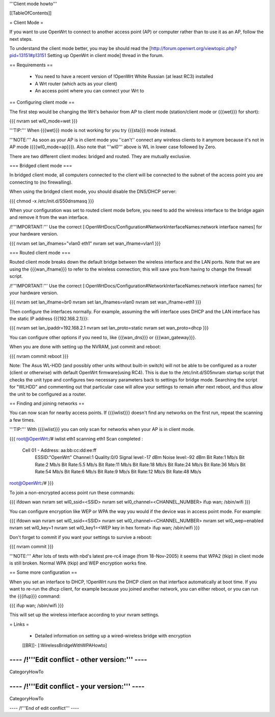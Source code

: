 '''Client mode howto'''


[[TableOfContents]]


= Client Mode =

If you want to use OpenWrt to connect to another access point (AP) or
computer rather than to use it as an AP, follow the next steps.

To understand the client mode better, you may be should read the
[http://forum.openwrt.org/viewtopic.php?pid=13151#p13151 Setting up OpenWrt in client mode]
thread in the forum.


== Requirements ==

 * You need to have a recent version of !OpenWrt White Russian (at least RC3) installed
 * A Wrt router (which acts as your client)
 * An access point where you can connect your Wrt to


== Configuring client mode ==

The first step would be changing the Wrt's behavior from AP to client
mode (station/client mode or {{{wet}}} for short):

{{{
nvram set wl0_mode=wet
}}}

'''TIP:''' When {{{wet}}} mode is not working for you try {{{sta}}} mode instead.

'''NOTE:''' As soon as your AP is in client mode you ''can't'' connect any
wireless clients to it anymore because it's not in AP mode ({{{wl0_mode=ap}}}).
Also note that '''wl0''' above is WL in lower case followed by Zero.

There are two different client modes: bridged and routed.  They are mutually
exclusive.

=== Bridged client mode ===

In bridged client mode, all computers connected to the client will be
connected to the subnet of the access point you are connecting to (no
firewalling).

When using the bridged client mode, you should disable the DNS/DHCP server:

{{{
chmod -x /etc/init.d/S50dnsmasq
}}}

When your configuration was set to routed client mode before, you need to add
the wireless interface to the bridge again and remove it from the wan interface.

/!\ '''IMPORTANT:''' Use the correct [:OpenWrtDocs/Configuration#NetworkInterfaceNames:network interface names]
for your hardware version.

{{{
nvram set lan_ifnames="vlan0 eth1"
nvram set wan_ifname=vlan1
}}}


=== Routed client mode ===

Routed client mode breaks down the default bridge between the wireless interface
and the LAN ports. Note that we are using the {{{wan_ifname}}} to refer to
the wireless connection; this will save you from having to change
the firewall script.

/!\ '''IMPORTANT:''' Use the correct [:OpenWrtDocs/Configuration#NetworkInterfaceNames:network interface names]
for your hardware version.

{{{
nvram set lan_ifname=br0
nvram set lan_ifnames=vlan0
nvram set wan_ifname=eth1
}}}

Then configure the interfaces normally. For example, assuming the wifi
interface uses DHCP and the LAN interface has the static IP address
{{{192.168.2.1}}}:

{{{
nvram set lan_ipaddr=192.168.2.1
nvram set lan_proto=static
nvram set wan_proto=dhcp
}}}

You can configure other options if you need to, like {{{wan_dns}}} or
{{{wan_gateway}}}.

When you are done with setting up the NVRAM, just commit and reboot:

{{{
nvram commit
reboot
}}}

Note: The Asus WL-HDD (and possibly other units without built-in switch) will not be able to be configured as a router (client or otherwise) with default OpenWrt firmware(using RC4). This is due to the /etc/init.d/S05nvram startup script that checks the unit type and configures two necessary parameters back to settings for bridge mode. Searching the script for "WLHDD" and commenting out that particular case will allow your settings to remain after next reboot, and thus allow the unit to be configured as a router.

== Finding and joining networks ==

You can now scan for nearby access points. If {{{iwlist}}} doesn't find any
networks on the first run, repeat the scanning a few times.

'''TIP:''' With {{{iwlist}}} you can only scan for networks when your AP
is in client mode.

{{{
root@OpenWrt:/# iwlist eth1 scanning
eth1      Scan completed :
          Cell 01 - Address: aa:bb:cc:dd:ee:ff
                    ESSID:"OpenWrt"
                    Channel:1
                    Quality:0/0  Signal level:-17 dBm  Noise level:-92 dBm
                    Bit Rate:1 Mb/s
                    Bit Rate:2 Mb/s
                    Bit Rate:5.5 Mb/s
                    Bit Rate:11 Mb/s
                    Bit Rate:18 Mb/s
                    Bit Rate:24 Mb/s
                    Bit Rate:36 Mb/s
                    Bit Rate:54 Mb/s
                    Bit Rate:6 Mb/s
                    Bit Rate:9 Mb/s
                    Bit Rate:12 Mb/s
                    Bit Rate:48 Mb/s

root@OpenWrt:/#
}}}

To join a non-encrypted access point run these commands:

{{{
ifdown wan
nvram set wl0_ssid=<SSID>
nvram set wl0_channel=<CHANNEL_NUMBER>
ifup wan; /sbin/wifi
}}}

You can configure encryption like WEP or WPA the way you would
if the device was in access point mode. For example:

{{{
ifdown wan
nvram set wl0_ssid=<SSID>
nvram set wl0_channel=<CHANNEL_NUMBER>
nvram set wl0_wep=enabled
nvram set wl0_key=1
nvram set wl0_key1=<WEP key in hex format>
ifup wan; /sbin/wifi
}}}

Don't forget to commit if you want your settings to survive a reboot:

{{{
nvram commit
}}}

'''NOTE:''' After lots of tests with nbd's latest pre-rc4 image (from 18-Nov-2005)
it seems that WPA2 (tkip) in client mode is still broken. Normal WPA (tkip) and WEP
encryption works fine.


== Some more configuration ==

When you set an interface to DHCP, !OpenWrt runs the DHCP client on that
interface automatically at boot time. If you want to re-run the dhcp
client, for example because you joined another network, you can either
reboot, or you can run the {{{ifup}}} command:

{{{
ifup wan; /sbin/wifi
}}}

This will set up the wireless interface according to your nvram settings.


= Links =

 * Detailed information on setting up a wired-wireless bridge with encryption
 [[BR]]- [:WirelessBridgeWithWPAHowto]

---- /!\ '''Edit conflict - other version:''' ----
----
CategoryHowTo

---- /!\ '''Edit conflict - your version:''' ----
----
CategoryHowTo

---- /!\ '''End of edit conflict''' ----
